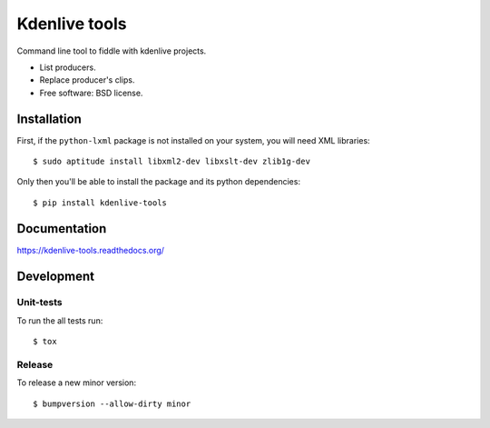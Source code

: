 ===============================
Kdenlive tools
===============================

.. image:: http://img.shields.io/travis/kdeldycke/kdenlive-tools/master.png
    :alt: Travis-CI Build Status
    :target: https://travis-ci.org/kdeldycke/kdenlive-tools

.. See: http://www.appveyor.com/docs/status-badges

.. image:: https://ci.appveyor.com/api/projects/status/<security-token>/branch/master
    :alt: AppVeyor Build Status
    :target: https://ci.appveyor.com/project/kdeldycke/kdenlive-tools

.. image:: http://img.shields.io/coveralls/kdeldycke/kdenlive-tools/master.png
    :alt: Coverage Status
    :target: https://coveralls.io/r/kdeldycke/kdenlive-tools

.. image:: http://img.shields.io/pypi/v/kdenlive-tools.png
    :alt: PYPI Package
    :target: https://pypi.python.org/pypi/kdenlive-tools

.. image:: http://img.shields.io/pypi/dm/kdenlive-tools.png
    :alt: PYPI Package
    :target: https://pypi.python.org/pypi/kdenlive-tools

Command line tool to fiddle with kdenlive projects.

* List producers.
* Replace producer's clips.
* Free software: BSD license.


Installation
============

First, if the ``python-lxml`` package is not installed on your system, you will
need XML libraries::

    $ sudo aptitude install libxml2-dev libxslt-dev zlib1g-dev

Only then you'll be able to install the package and its python dependencies::

    $ pip install kdenlive-tools


Documentation
=============

https://kdenlive-tools.readthedocs.org/


Development
===========


Unit-tests
----------

To run the all tests run::

    $ tox


Release
-------

To release a new minor version::

    $ bumpversion --allow-dirty minor
